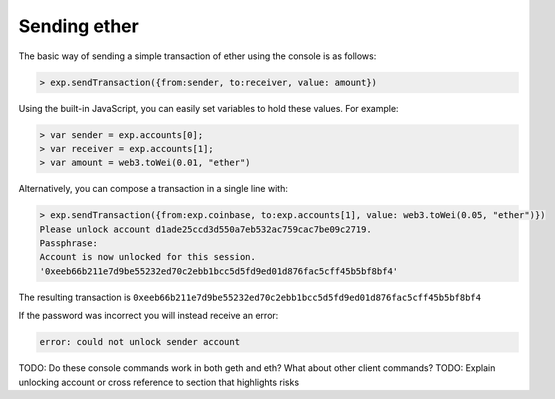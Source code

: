 Sending ether
=============

The basic way of sending a simple transaction of ether using the console
is as follows:

.. code:: JavaScript

    > exp.sendTransaction({from:sender, to:receiver, value: amount})

Using the built-in JavaScript, you can easily set variables to hold
these values. For example:

.. code:: JavaScript

    > var sender = exp.accounts[0];
    > var receiver = exp.accounts[1];
    > var amount = web3.toWei(0.01, "ether")

Alternatively, you can compose a transaction in a single line with:

.. code:: JavaScript

    > exp.sendTransaction({from:exp.coinbase, to:exp.accounts[1], value: web3.toWei(0.05, "ether")})
    Please unlock account d1ade25ccd3d550a7eb532ac759cac7be09c2719.
    Passphrase: 
    Account is now unlocked for this session.
    '0xeeb66b211e7d9be55232ed70c2ebb1bcc5d5fd9ed01d876fac5cff45b5bf8bf4'

The resulting transaction is
``0xeeb66b211e7d9be55232ed70c2ebb1bcc5d5fd9ed01d876fac5cff45b5bf8bf4``

If the password was incorrect you will instead receive an error:

.. code:: JavaScript

    error: could not unlock sender account

TODO: Do these console commands work in both geth and eth? What about other client commands?
TODO: Explain unlocking account or cross reference to section that highlights risks